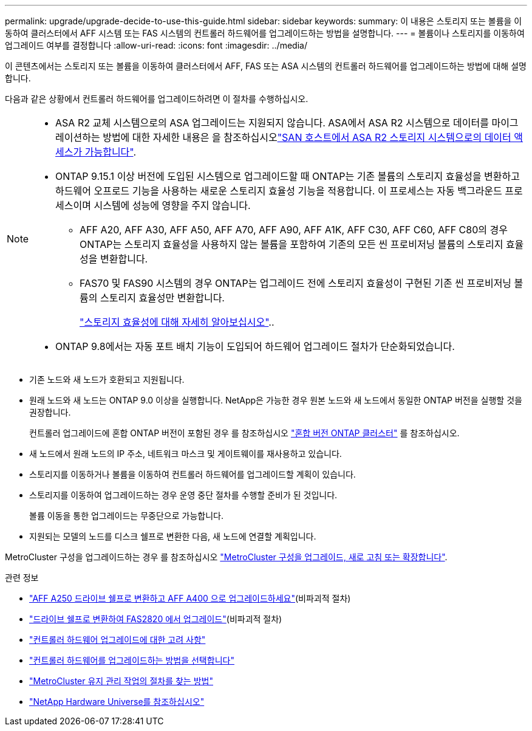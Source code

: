 ---
permalink: upgrade/upgrade-decide-to-use-this-guide.html 
sidebar: sidebar 
keywords:  
summary: 이 내용은 스토리지 또는 볼륨을 이동하여 클러스터에서 AFF 시스템 또는 FAS 시스템의 컨트롤러 하드웨어를 업그레이드하는 방법을 설명합니다. 
---
= 볼륨이나 스토리지를 이동하여 업그레이드 여부를 결정합니다
:allow-uri-read: 
:icons: font
:imagesdir: ../media/


[role="lead"]
이 콘텐츠에서는 스토리지 또는 볼륨을 이동하여 클러스터에서 AFF, FAS 또는 ASA 시스템의 컨트롤러 하드웨어를 업그레이드하는 방법에 대해 설명합니다.

다음과 같은 상황에서 컨트롤러 하드웨어를 업그레이드하려면 이 절차를 수행하십시오.

[NOTE]
====
* ASA R2 교체 시스템으로의 ASA 업그레이드는 지원되지 않습니다. ASA에서 ASA R2 시스템으로 데이터를 마이그레이션하는 방법에 대한 자세한 내용은 을 참조하십시오link:https://docs.netapp.com/us-en/asa-r2/install-setup/set-up-data-access.html["SAN 호스트에서 ASA R2 스토리지 시스템으로의 데이터 액세스가 가능합니다"^].
* ONTAP 9.15.1 이상 버전에 도입된 시스템으로 업그레이드할 때 ONTAP는 기존 볼륨의 스토리지 효율성을 변환하고 하드웨어 오프로드 기능을 사용하는 새로운 스토리지 효율성 기능을 적용합니다. 이 프로세스는 자동 백그라운드 프로세스이며 시스템에 성능에 영향을 주지 않습니다.
+
** AFF A20, AFF A30, AFF A50, AFF A70, AFF A90, AFF A1K, AFF C30, AFF C60, AFF C80의 경우 ONTAP는 스토리지 효율성을 사용하지 않는 볼륨을 포함하여 기존의 모든 씬 프로비저닝 볼륨의 스토리지 효율성을 변환합니다.
** FAS70 및 FAS90 시스템의 경우 ONTAP는 업그레이드 전에 스토리지 효율성이 구현된 기존 씬 프로비저닝 볼륨의 스토리지 효율성만 변환합니다.
+
link:https://docs.netapp.com/us-en/ontap/concepts/builtin-storage-efficiency-concept.html["스토리지 효율성에 대해 자세히 알아보십시오"^]..



* ONTAP 9.8에서는 자동 포트 배치 기능이 도입되어 하드웨어 업그레이드 절차가 단순화되었습니다.


====
* 기존 노드와 새 노드가 호환되고 지원됩니다.
* 원래 노드와 새 노드는 ONTAP 9.0 이상을 실행합니다. NetApp은 가능한 경우 원본 노드와 새 노드에서 동일한 ONTAP 버전을 실행할 것을 권장합니다.
+
컨트롤러 업그레이드에 혼합 ONTAP 버전이 포함된 경우 를 참조하십시오 https://docs.netapp.com/us-en/ontap/upgrade/concept_mixed_version_requirements.html["혼합 버전 ONTAP 클러스터"^] 를 참조하십시오.

* 새 노드에서 원래 노드의 IP 주소, 네트워크 마스크 및 게이트웨이를 재사용하고 있습니다.
* 스토리지를 이동하거나 볼륨을 이동하여 컨트롤러 하드웨어를 업그레이드할 계획이 있습니다.
* 스토리지를 이동하여 업그레이드하는 경우 운영 중단 절차를 수행할 준비가 된 것입니다.
+
볼륨 이동을 통한 업그레이드는 무중단으로 가능합니다.

* 지원되는 모델의 노드를 디스크 쉘프로 변환한 다음, 새 노드에 연결할 계획입니다.


MetroCluster 구성을 업그레이드하는 경우 를 참조하십시오 https://docs.netapp.com/us-en/ontap-metrocluster/upgrade/concept_choosing_an_upgrade_method_mcc.html["MetroCluster 구성을 업그레이드, 새로 고침 또는 확장합니다"^].

.관련 정보
* link:upgrade_aff_a250_to_aff_a400_ndu_upgrade_workflow.html["AFF A250 드라이브 쉘프로 변환하고 AFF A400 으로 업그레이드하세요"](비파괴적 절차)
* link:convert-fas2820-to-drive-shelf.html["드라이브 쉘프로 변환하여 FAS2820 에서 업그레이드"](비파괴적 절차)
* link:upgrade-considerations.html["컨트롤러 하드웨어 업그레이드에 대한 고려 사항"]
* link:../choose_controller_upgrade_procedure.html["컨트롤러 하드웨어를 업그레이드하는 방법을 선택합니다"]
* https://docs.netapp.com/us-en/ontap-metrocluster/maintain/concept_where_to_find_procedures_for_mcc_maintenance_tasks.html["MetroCluster 유지 관리 작업의 절차를 찾는 방법"^]
* https://hwu.netapp.com["NetApp Hardware Universe를 참조하십시오"^]

